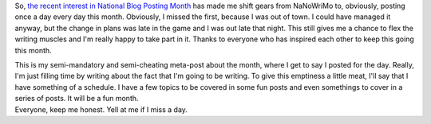 So, \ \ `the <http://adam.gomaa.us/blog/november-blogging/>`__\  \ `recent <http://justinlilly.com/2008/11/01/developing-a-personal-brand/>`__\  \ `interest <http://jannisleidel.com/2008/nov/01/updates-to-django-dbtemplates-and-half-assed-promise/>`__\  \ `in <http://www.eflorenzano.com/blog/post/whats-next/>`__\  \ `National <http://jtauber.com/blog/2008/11/01/how_i_view_blogging/>`__\  \ `Blog <http://ericholscher.com/blog/2008/nov/1/blog-post-day-keeps-doctor-away/>`__\  \ `Posting <http://oebfare.com/blog/2008/nov/01/personal-challenge/>`__\  \ `Month <http://www.20seven.org/journal/2008/11/emacs-series.html>`__\  has
made me shift gears from NaNoWriMo to, obviously, posting once a day
every day this month. Obviously, I missed the first, because I was out
of town. I could have managed it anyway, but the change in plans was
late in the game and I was out late that night. This still gives me a
chance to flex the writing muscles and I'm really happy to take part in
it. Thanks to everyone who has inspired each other to keep this going
this month.

.. container::

.. container::

   This is my semi-mandatory and semi-cheating meta-post about the
   month, where I get to say I posted for the day. Really, I'm just
   filling time by writing about the fact that I'm going to be writing.
   To give this emptiness a little meat, I'll say that I have something
   of a schedule. I have a few topics to be covered in some fun posts
   and even somethings to cover in a series of posts. It will be a fun
   month.

.. container::

.. container::

   Everyone, keep me honest. Yell at me if I miss a day.
